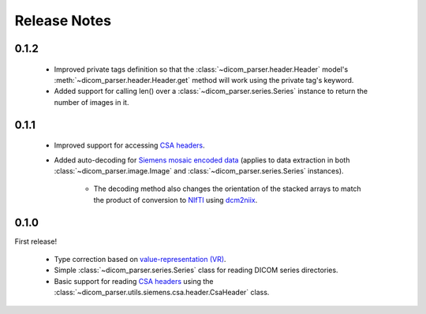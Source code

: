Release Notes
=============

0.1.2
-----

    * Improved private tags definition so that the :class:`~dicom_parser.header.Header` model's :meth:`~dicom_parser.header.Header.get` method will work using the private tag's keyword.

    * Added support for calling len() over a :class:`~dicom_parser.series.Series` instance to return the number of images in it.


0.1.1
-----

    * Improved support for accessing `CSA headers <https://nipy.org/nibabel/dicom/siemens_csa.html>`_.

    * Added auto-decoding for `Siemens mosaic encoded data <https://nipy.org/nibabel/dicom/dicom_mosaic.html>`_ (applies to data extraction in both :class:`~dicom_parser.image.Image` and :class:`~dicom_parser.series.Series` instances).

        * The decoding method also changes the orientation of the stacked arrays to match the product of conversion to `NIfTI <https://nifti.nimh.nih.gov/>`_ using `dcm2niix <https://github.com/rordenlab/dcm2niix>`_.


0.1.0
-----

First release!

    * Type correction based on `value-representation (VR) <http://dicom.nema.org/medical/dicom/current/output/chtml/part05/sect_6.2.html>`_.

    * Simple :class:`~dicom_parser.series.Series` class for reading DICOM series directories.

    * Basic support for reading `CSA headers <https://nipy.org/nibabel/dicom/siemens_csa.html>`_ using the :class:`~dicom_parser.utils.siemens.csa.header.CsaHeader` class.
